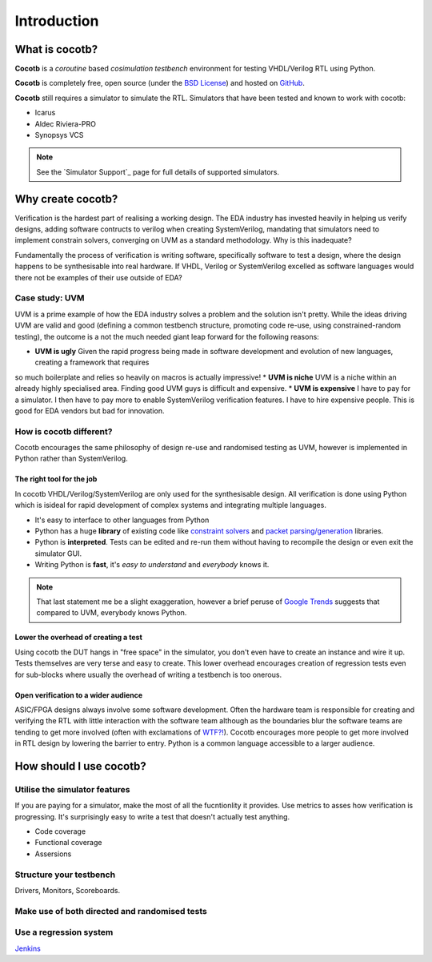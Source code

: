 ############
Introduction
############

What is cocotb?
===============

**Cocotb** is a *coroutine* based *cosimulation* *testbench* environment for testing VHDL/Verilog RTL using Python.

**Cocotb** is completely free, open source (under the `BSD License <http://en.wikipedia.org/wiki/BSD_licenses#3-clause_license_.28.22Revised_BSD_License.22.2C_.22New_BSD_License.22.2C_or_.22Modified_BSD_License.22.29>`_) and hosted on `GitHub <https://github.com/potentialventures/cocotb>`_.

**Cocotb** still requires a simulator to simulate the RTL. Simulators that have been tested and known to work with cocotb:

* Icarus
* Aldec Riviera-PRO
* Synopsys VCS

.. note::
   See the `Simulator Support`_ page for full details of supported simulators.


Why create cocotb?
==================

Verification is the hardest part of realising a working design. 
The EDA industry has invested heavily in helping us verify designs, 
adding software contructs to verilog when creating SystemVerilog, 
mandating that simulators need to implement constrain solvers, 
converging on UVM as a standard methodology. Why is this inadequate?

Fundamentally the process of verification is writing software, specifically software to test a design, 
where the design happens to be synthesisable into real hardware. If VHDL, Verilog or 
SystemVerilog excelled as software languages would there not be examples of their use outside of EDA?


Case study: UVM
---------------

UVM is a prime example of how the EDA industry solves a problem and the solution isn't pretty. While the ideas driving
UVM are valid and good (defining a common testbench structure, promoting code re-use, using constrained-random testing), 
the outcome is a not the much needed giant leap forward for the following reasons:

* **UVM is ugly** Given the rapid progress being made in software development and evolution of new languages, creating a framework that requires
so much boilerplate and relies so heavily on macros is actually impressive!
* **UVM is niche** UVM is a niche within an already highly specialised area. Finding good UVM guys is difficult and expensive.
* **UVM is expensive** I have to pay for a simulator.  I then have to pay more to enable SystemVerilog verification features. I have to hire expensive people. This is good for EDA vendors but bad for innovation.


How is cocotb different?
------------------------

Cocotb encourages the same philosophy of design re-use and randomised testing as UVM, however is implemented in 
Python rather than SystemVerilog.


The right tool for the job
^^^^^^^^^^^^^^^^^^^^^^^^^^

In cocotb VHDL/Verilog/SystemVerilog are only used for the synthesisable design. All verification is done using Python which is isideal for rapid development of complex systems and integrating multiple languages.

* It's easy to interface to other languages from Python
* Python has a huge **library** of existing code like `constraint solvers <https://code.google.com/p/or-tools/>`_ and `packet parsing/generation <http://www.secdev.org/projects/scapy/>`_ libraries.
* Python is **interpreted**. Tests can be edited and re-run them without having to recompile the design or even exit the simulator GUI.
* Writing Python is **fast**, it's *easy to understand* and *everybody* knows it.

.. note::

    That last statement me be a slight exaggeration, however a brief peruse of `Google Trends <http://www.google.co.uk/trends/explore>`_ suggests that compared to UVM, everybody knows Python.


Lower the overhead of creating a test
^^^^^^^^^^^^^^^^^^^^^^^^^^^^^^^^^^^^^

Using cocotb the DUT hangs in "free space" in the simulator, you don't even have to create an instance and wire it up. 
Tests themselves are very terse and easy to create. This lower overhead encourages creation of regression tests even for
sub-blocks where usually the overhead of writing a testbench is too onerous.


Open verification to a wider audience
^^^^^^^^^^^^^^^^^^^^^^^^^^^^^^^^^^^^^

ASIC/FPGA designs always involve some software development. 
Often the hardware team is responsible for creating and verifying the RTL with little interaction 
with the software team although as the boundaries blur the software teams are tending to get more involved (often with exclamations of `WTF?! <http://www.osnews.com/story/19266/WTFs_m>`_).
Cocotb encourages more people to get more involved in RTL design by lowering the barrier to entry. Python is a common language accessible to a larger audience.



How should I use cocotb?
========================

Utilise the simulator features
------------------------------

If you are paying for a simulator, make the most of all the fucntionlity it provides.  Use metrics to asses how verification is progressing. It's surprisingly easy to write a test that doesn't actually test anything.

* Code coverage
* Functional coverage
* Assersions


Structure your testbench
------------------------

Drivers, Monitors, Scoreboards.


Make use of both directed and randomised tests
----------------------------------------------


Use a regression system
-----------------------

`Jenkins <http://jenkins-ci.org/>`_



